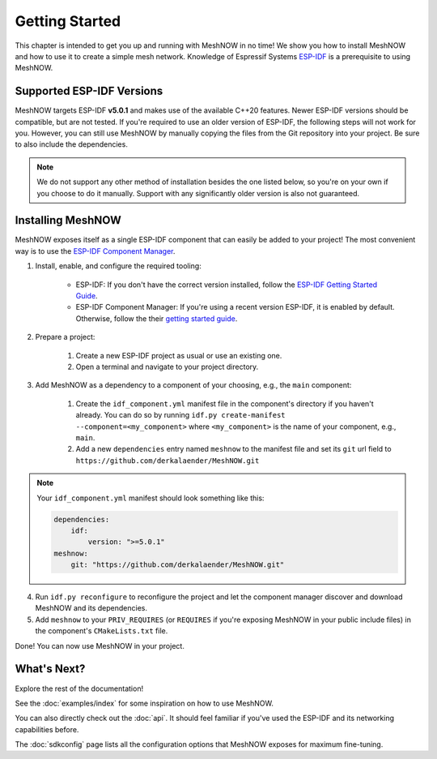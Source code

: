 Getting Started
===============
This chapter is intended to get you up and running with MeshNOW in no time!
We show you how to install MeshNOW and how to use it to create a simple mesh network.
Knowledge of Espressif Systems `ESP-IDF <https://docs.espressif.com/projects/esp-idf/en/latest/esp32/index.html>`_ is a prerequisite to using MeshNOW.

Supported ESP-IDF Versions
--------------------------
MeshNOW targets ESP-IDF **v5.0.1** and makes use of the available C++20 features. Newer ESP-IDF versions should be compatible, but are not tested.
If you're required to use an older version of ESP-IDF, the following steps will not work for you.
However, you can still use MeshNOW by manually copying the files from the Git repository into your project.
Be sure to also include the dependencies.

.. note::
    We do not support any other method of installation besides the one listed below, so you're on your own if you choose to do it manually.
    Support with any significantly older version is also not guaranteed.


Installing MeshNOW
------------------
MeshNOW exposes itself as a single ESP-IDF component that can easily be added to your project!
The most convenient way is to use the `ESP-IDF Component Manager <https://docs.espressif.com/projects/esp-idf/en/latest/esp32/api-guides/tools/idf-component-manager.html>`_.

1. Install, enable, and configure the required tooling:

    * ESP-IDF: If you don't have the correct version installed, follow the `ESP-IDF Getting Started Guide <https://docs.espressif.com/projects/esp-idf/en/latest/esp32/get-started/index.html>`_.
    * ESP-IDF Component Manager: If you're using a recent version ESP-IDF, it is enabled by default. Otherwise, follow the their `getting started guide <https://docs.espressif.com/projects/idf-component-manager/en/latest/getting_started/index.html>`_.

2. Prepare a project:

    #. Create a new ESP-IDF project as usual or use an existing one.
    #. Open a terminal and navigate to your project directory.

3. Add MeshNOW as a dependency to a component of your choosing, e.g., the ``main`` component:

    #. Create the ``idf_component.yml`` manifest file in the component's directory if you haven't already. You can do so by running ``idf.py create-manifest --component=<my_component>`` where ``<my_component>`` is the name of your component, e.g., ``main``.
    #. Add a new ``dependencies`` entry named ``meshnow`` to the manifest file and set its ``git`` url field to ``https://github.com/derkalaender/MeshNOW.git``

.. note::
    Your ``idf_component.yml`` manifest should look something like this:

    .. code-block:: yaml

        dependencies:
            idf:
                version: ">=5.0.1"
        meshnow:
            git: "https://github.com/derkalaender/MeshNOW.git"

4. Run ``idf.py reconfigure`` to reconfigure the project and let the component manager discover and download MeshNOW and its dependencies.
5. Add ``meshnow`` to your ``PRIV_REQUIRES`` (or ``REQUIRES`` if you're exposing MeshNOW in your public include files) in the component's ``CMakeLists.txt`` file.

Done! You can now use MeshNOW in your project.


What's Next?
------------
Explore the rest of the documentation!

See the :doc:`examples/index` for some inspiration on how to use MeshNOW.

You can also directly check out the :doc:`api`. It should feel familiar if you've used the ESP-IDF and its networking capabilities before.

The :doc:`sdkconfig` page lists all the configuration options that MeshNOW exposes for maximum fine-tuning.

